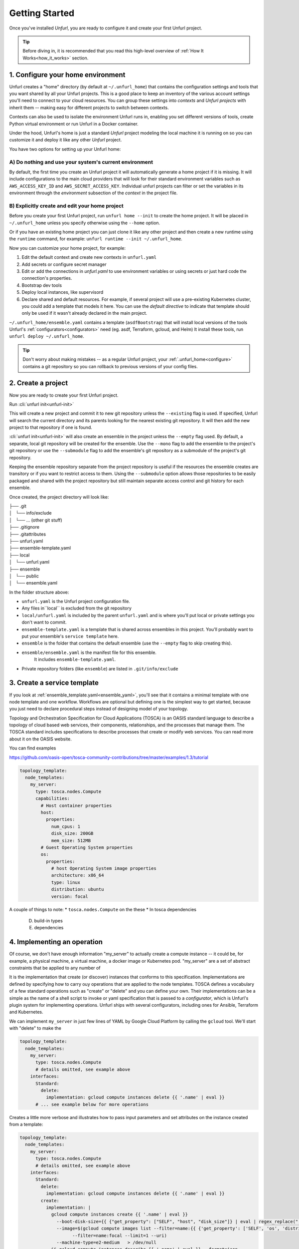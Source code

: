 ===============
Getting Started
===============

Once you've installed `Unfurl`, you are ready to configure it and create your first Unfurl project.

.. tip::
  Before diving in, it is recommended that you read this high-level overview of :ref:`How It Works<how_it_works>` section.

.. `How it works`_.


.. _configure:

1. Configure your home environment
===================================

Unfurl creates a "home" directory (by default at ``~/.unfurl_home``) that contains the configuration settings and tools that you want shared by all your Unfurl projects. This is a good place to keep an inventory of the various account settings you'll need to connect to your cloud resources. You can group these settings into `contexts` and `Unfurl projects` with inherit them -- making easy for different projects to switch between contexts.

Contexts can also be used to isolate the environment Unfurl runs in, enabling you set different versions of tools, create Python virtual environment or run Unfurl in a Docker container.

Under the hood, Unfurl's home is just a standard `Unfurl` project modeling the local machine it is running on so you can customize it and deploy it like any other `Unfurl` project.


You have two options for setting up your Unfurl home:

A) Do nothing and use your system's current environment
-------------------------------------------------------

By default, the first time you create an Unfurl project it will automatically generate a home project if it is missing.
It will include configurations to the main cloud providers that will look for their standard environment variables
such as ``AWS_ACCESS_KEY_ID`` and ``AWS_SECRET_ACCESS_KEY``.
Individual unfurl projects can filter or set the variables in its environment
through the `environment` subsection of the `context` in the project file.

B) Explicitly create and edit your home project
-----------------------------------------------

Before you create your first Unfurl project, run ``unfurl home --init`` to create the home project.
It will be placed in ``~/.unfurl_home`` unless you specify otherwise using the ``--home`` option.

Or if you have an existing home project you can just clone it like any other project and then create a new runtime
using the ``runtime`` command, for example: ``unfurl runtime --init ~/.unfurl_home``.

Now you can customize your home project, for example:

1. Edit the default context and create new contexts in ``unfurl.yaml``

2. Add secrets or configure secret manager

3. Edit or add the connections in `unfurl.yaml`
   to use environment variables or using secrets or just hard code the connection's properties.

4. Bootstrap dev tools

5. Deploy local instances, like supervisord

6. Declare shared and default resources. For example, if several project will use a pre-existing Kubernetes cluster, you could add a template that models it here. You can use the `default directive` to indicate that template should only be used if it wasn't already declared in the main project.

``~/.unfurl_home/ensemble.yaml`` contains a template (``asdfBootstrap``) that will install
local versions of the tools Unfurl's :ref:`configurators<configurators>` need (eg. asdf, Terraform, gcloud, and Helm)
It install these tools, run ``unfurl deploy ~/.unfurl_home``.

.. tip::
   Don't worry about making mistakes -- as a regular Unfurl project, your :ref:`.unfurl_home<configure>`
   contains a git repository so you can rollback to previous versions of your config files.


2. Create a project
===================

Now you are ready to create your first Unfurl project.

Run :cli:`unfurl init<unfurl-init>`

This will create a new project and commit it to new git repository unless the
``--existing`` flag is used. If specified, Unfurl will search the current directory and its parents looking for the nearest existing git repository. It will then add the new project to that repository if one is found.

:cli:`unfurl init<unfurl-init>` will also create an ensemble in the project unless the ``--empty`` flag used.
By default, a separate, local git repository will be created for the ensemble. Use the ``--mono`` flag to add the ensemble to the project's git repository or use the ``--submodule`` flag to add the ensemble's git repository as a submodule of the project's git repository.

Keeping the ensemble repository separate from the project repository is useful
if the resources the ensemble creates are transitory or if you want to restrict access to them.
Using the ``--submodule`` option allows those repositories to be easily packaged and shared with the project repository
but still maintain separate access control and git history for each ensemble.

Once created, the project directory will look like:

| ├── .git
| │   └── info/exclude
| │   └── ... (other git stuff)
| ├── .gitignore
| ├── .gitattributes
| ├── unfurl.yaml
| ├── ensemble-template.yaml
| ├── local
| │   └── unfurl.yaml
| ├── ensemble
| │   └── public
| │   └── ensemble.yaml

In the folder structure above:

- ``unfurl.yaml`` is the Unfurl project configuration file.
- Any files in``local`` is excluded from the git repository
- ``local/unfurl.yaml`` is included by the parent ``unfurl.yaml``
  and is where you'll put local or private settings you don't want to commit.
- ``ensemble-template.yaml`` is a template that is shared across ensembles in this project.
  You'll probably want to put your ensemble's ``service template`` here.
- ``ensemble`` is the folder that contains the default ensemble
  (use the ``--empty`` flag to skip creating this).
- ``ensemble/ensemble.yaml`` is the manifest file for this ensemble.
    It includes ``ensemble-template.yaml``.
- Private repository folders (like ``ensemble``) are listed in ``.git/info/exclude``

.. _create_servicetemplate:

3. Create a service template
============================

If you look at :ref:`ensemble_template.yaml<ensemble_yaml>`, you'll see that it contains a minimal template with one node template and one workflow.
Workflows are optional but defining one is the simplest way to get started,
because you just need to declare procedural steps instead of designing model of your topology.

Topology and Orchestration Specification for Cloud Applications (TOSCA) is an OASIS standard language to describe a topology of cloud based web services,
their components, relationships, and the processes that manage them.
The TOSCA standard includes specifications to describe processes that create or modify web services. You can read more about it on the OASIS website.

You can find examples

https://github.com/oasis-open/tosca-community-contributions/tree/master/examples/1.3/tutorial

.. code-block:: YAML

  topology_template:
    node_templates:
      my_server:
        type: tosca.nodes.Compute
        capabilities:
          # Host container properties
          host:
            properties:
              num_cpus: 1
              disk_size: 200GB
              mem_size: 512MB
          # Guest Operating System properties
          os:
            properties:
              # host Operating System image properties
              architecture: x86_64
              type: linux
              distribution: ubuntu
              version: focal

A couple of things to note:
* ``tosca.nodes.Compute`` on the these
* In tosca dependencies

  D. build-in types
  E. dependencies

.. _implement_operation:

4. Implementing an operation
============================

Of course, we don't have enough information "my_server" to actually create a compute instance -- it could be, for example, a physical machine, a virtual machine, a docker image or Kubernetes pod.
"my_server" are a set of abstract constraints that be applied to any number of

It is the implementation that create (or discover) instances that conforms to this specification.
Implementations are defined by specifying how to carry ouy operations that are applied to the node templates.
TOSCA defines a vocabulary of a few standard operations such as "create" or "delete" and you can define your own.
Their implementations can be a simple as the name of a shell script to invoke or yaml specification that is passed to a `configurator`,
which is Unfurl's plugin system for implementing operations.
Unfurl ships with several configurators, including ones for Ansible, Terraform and Kubernetes.

We can implement ``my_server`` in just few lines of YAML by Google Cloud Platform by calling the ``gcloud`` tool.
We'll start with "delete" to make the

.. code-block:: YAML

  topology_template:
    node_templates:
      my_server:
        type: tosca.nodes.Compute
        # details omitted, see example above
      interfaces:
        Standard:
          delete:
            implementation: gcloud compute instances delete {{ '.name' | eval }}
        # ... see example below for more operations

Creates a little more verbose and illustrates how to pass input parameters and set attributes on the instance created from a template:

.. code-block:: YAML

  topology_template:
    node_templates:
      my_server:
        type: tosca.nodes.Compute
        # details omitted, see example above
      interfaces:
        Standard:
          delete:
            implementation: gcloud compute instances delete {{ '.name' | eval }}
          create:
            implementation: |
              gcloud compute instances create {{ '.name' | eval }}
                --boot-disk-size={{ {"get_property": ["SELF", "host", "disk_size"]} | eval | regex_replace(" ") }}
                --image=$(gcloud compute images list --filter=name:{{ {'get_property': ['SELF', 'os', 'distribution']} | eval }}
                      --filter=name:focal --limit=1 --uri)
                --machine-type=e2-medium   > /dev/null
              && gcloud compute instances describe {{ '.name' | eval }} --format=json
            inputs:
              resultTemplate:
                # recursively merge the map with the yaml anchor "gcloudStatusMap"
                +*gcloudStatusMap:
                eval:
                  then:
                    attributes:
                      public_ip: "{{ result.networkInterfaces[0].accessConfigs[0].natIP }}"
                      private_ip: "{{ result.networkInterfaces[0].networkIP }}"
                      zone: "{{ result.zone | basename }}"
                      id:  "{{ result.selfLink }}"
            # ...  see below

This implementation calls ``gcloud compute instances create`` to create the instance
and then ``gcloud compute instances describe``. The ``resultTemplate`` parses that json and

One mysterious looking line is ``+*gcloudStatusMap:`` which is a merge directive
That's because its an anchor to a yaml map we haven't defined yet.
We'll see it when we finish off the implementation by defining the "check" operation:

.. code-block:: YAML

  topology_template:
    node_templates:
      my_server:
        type: tosca.nodes.Compute
        # details omitted...
      interfaces:
        # other operations omitted, see example above
        Install:
          check:
            implementation: gcloud compute instances describe {{ '.name' | eval }}  --format=json
            inputs:
              resultTemplate: &gcloudStatusMap
                eval:
                  if: $result
                  then:
                    readyState:
                      state: "{{ {'PROVISIONING': 'creating', 'STAGING': 'starting',
                                'RUNNING': 'started', 'REPAIRING' 'error,'
                                'SUSPENDING': 'stopping',  'SUSPENDED': 'stopped',
                                'STOPPING': 'deleting', 'TERMINATED': 'deleted'}[result.status] }}"
                      local: "{{ {'PROVISIONING': 'pending', 'STAGING': 'pending',
                                'RUNNING': 'ok', 'REPAIRING' 'error,'
                                'SUSPENDING': 'error',  'SUSPENDED': 'error',
                                'STOPPING': 'absent', 'TERMINATED': 'absent'}[result.status] }}"
                vars:
                  result: "{%if success %}{{ stdout | from_json }}{% endif %}"

The "check" operation is part of the ``Install`` interface, an Unfurl specific TOSCA extention.
It defines a "check" operation for checking the status of an existing interface; a "discover" operation for discovering pre-existing instances
and a "revert" operation for reverting changes made by Unfurl on a pre-existing resource.

The ``resultTemplate`` (shared with ``create``) maps Google Compute ["status" enumeration](https://cloud.google.com/compute/docs/instances/instance-life-cycle) to TOSCA's node state and to Unfurl's operation status.
We can see that it uses TOSCA's functions with Ansible's Jinja2 expressions and filters, glued together using Unfurl's expression syntax (``eval``)
https://docs.ansible.com/ansible/latest/user_guide/playbooks_filters.html

5 Activate your ensemble
========================

1. Run deploy
2. Commit your changes

.. _publish_project:

6. Publish your project
=======================

You can publish and share your projects like any git repository.
If you want to publish local git repositories on a git hosting service like github.com
(e.g. ones created by ``unfurl init`` or ``unfurl clone``) follow these steps:

1. Create corresponding empty remote git repositories.
2. Set the new repositories as the remote origins for your local repositories
   with this command:

   ``git remote set-url origin <remote-url>``

   Or, if the repository is a git submodule set the URL use:

   ``git submodule set-url <path> <remote-url>``

3. Commit any needed changes in the repositories.
4. Running ``unfurl git push`` will push all the repositories in the project.
